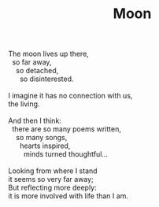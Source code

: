 :PROPERTIES:
:ID:       545E648B-7480-4516-B02D-BAAC5C155775
:SLUG:     moon
:END:
#+filetags: :poetry:
#+title: Moon

#+BEGIN_VERSE
The moon lives up there,
  so far away,
    so detached,
      so disinterested.

I imagine it has no connection with us,
the living.

And then I think:
  there are so many poems written,
    so many songs,
      hearts inspired,
        minds turned thoughtful...

Looking from where I stand
it seems so very far away;
But reflecting more deeply:
it is more involved with life than I am.
#+END_VERSE
